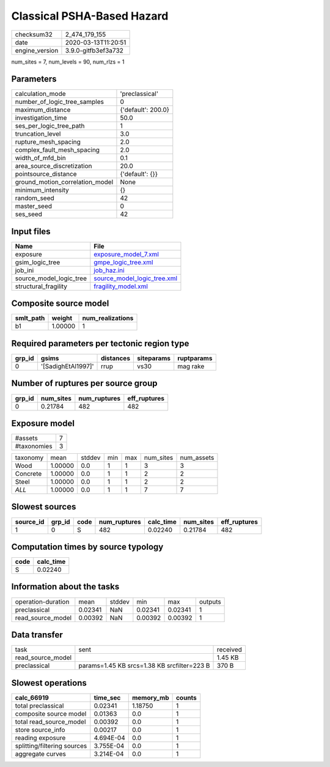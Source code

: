 Classical PSHA-Based Hazard
===========================

============== ===================
checksum32     2_474_179_155      
date           2020-03-13T11:20:51
engine_version 3.9.0-gitfb3ef3a732
============== ===================

num_sites = 7, num_levels = 90, num_rlzs = 1

Parameters
----------
=============================== ==================
calculation_mode                'preclassical'    
number_of_logic_tree_samples    0                 
maximum_distance                {'default': 200.0}
investigation_time              50.0              
ses_per_logic_tree_path         1                 
truncation_level                3.0               
rupture_mesh_spacing            2.0               
complex_fault_mesh_spacing      2.0               
width_of_mfd_bin                0.1               
area_source_discretization      20.0              
pointsource_distance            {'default': {}}   
ground_motion_correlation_model None              
minimum_intensity               {}                
random_seed                     42                
master_seed                     0                 
ses_seed                        42                
=============================== ==================

Input files
-----------
======================= ============================================================
Name                    File                                                        
======================= ============================================================
exposure                `exposure_model_7.xml <exposure_model_7.xml>`_              
gsim_logic_tree         `gmpe_logic_tree.xml <gmpe_logic_tree.xml>`_                
job_ini                 `job_haz.ini <job_haz.ini>`_                                
source_model_logic_tree `source_model_logic_tree.xml <source_model_logic_tree.xml>`_
structural_fragility    `fragility_model.xml <fragility_model.xml>`_                
======================= ============================================================

Composite source model
----------------------
========= ======= ================
smlt_path weight  num_realizations
========= ======= ================
b1        1.00000 1               
========= ======= ================

Required parameters per tectonic region type
--------------------------------------------
====== ================== ========= ========== ==========
grp_id gsims              distances siteparams ruptparams
====== ================== ========= ========== ==========
0      '[SadighEtAl1997]' rrup      vs30       mag rake  
====== ================== ========= ========== ==========

Number of ruptures per source group
-----------------------------------
====== ========= ============ ============
grp_id num_sites num_ruptures eff_ruptures
====== ========= ============ ============
0      0.21784   482          482         
====== ========= ============ ============

Exposure model
--------------
=========== =
#assets     7
#taxonomies 3
=========== =

======== ======= ====== === === ========= ==========
taxonomy mean    stddev min max num_sites num_assets
Wood     1.00000 0.0    1   1   3         3         
Concrete 1.00000 0.0    1   1   2         2         
Steel    1.00000 0.0    1   1   2         2         
*ALL*    1.00000 0.0    1   1   7         7         
======== ======= ====== === === ========= ==========

Slowest sources
---------------
========= ====== ==== ============ ========= ========= ============
source_id grp_id code num_ruptures calc_time num_sites eff_ruptures
========= ====== ==== ============ ========= ========= ============
1         0      S    482          0.02240   0.21784   482         
========= ====== ==== ============ ========= ========= ============

Computation times by source typology
------------------------------------
==== =========
code calc_time
==== =========
S    0.02240  
==== =========

Information about the tasks
---------------------------
================== ======= ====== ======= ======= =======
operation-duration mean    stddev min     max     outputs
preclassical       0.02341 NaN    0.02341 0.02341 1      
read_source_model  0.00392 NaN    0.00392 0.00392 1      
================== ======= ====== ======= ======= =======

Data transfer
-------------
================= =========================================== ========
task              sent                                        received
read_source_model                                             1.45 KB 
preclassical      params=1.45 KB srcs=1.38 KB srcfilter=223 B 370 B   
================= =========================================== ========

Slowest operations
------------------
=========================== ========= ========= ======
calc_66919                  time_sec  memory_mb counts
=========================== ========= ========= ======
total preclassical          0.02341   1.18750   1     
composite source model      0.01363   0.0       1     
total read_source_model     0.00392   0.0       1     
store source_info           0.00217   0.0       1     
reading exposure            4.694E-04 0.0       1     
splitting/filtering sources 3.755E-04 0.0       1     
aggregate curves            3.214E-04 0.0       1     
=========================== ========= ========= ======